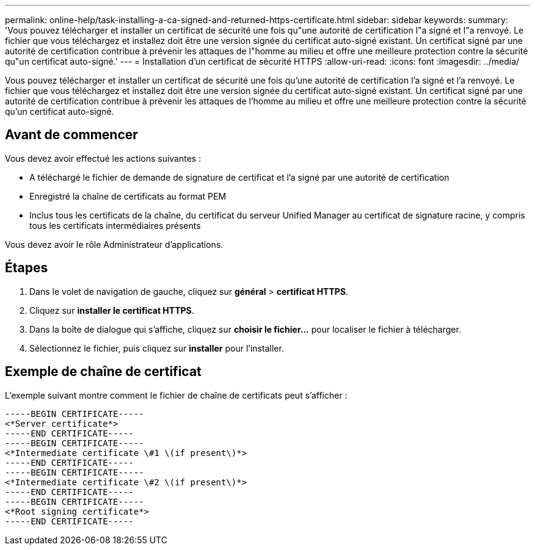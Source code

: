 ---
permalink: online-help/task-installing-a-ca-signed-and-returned-https-certificate.html 
sidebar: sidebar 
keywords:  
summary: 'Vous pouvez télécharger et installer un certificat de sécurité une fois qu"une autorité de certification l"a signé et l"a renvoyé. Le fichier que vous téléchargez et installez doit être une version signée du certificat auto-signé existant. Un certificat signé par une autorité de certification contribue à prévenir les attaques de l"homme au milieu et offre une meilleure protection contre la sécurité qu"un certificat auto-signé.' 
---
= Installation d'un certificat de sécurité HTTPS
:allow-uri-read: 
:icons: font
:imagesdir: ../media/


[role="lead"]
Vous pouvez télécharger et installer un certificat de sécurité une fois qu'une autorité de certification l'a signé et l'a renvoyé. Le fichier que vous téléchargez et installez doit être une version signée du certificat auto-signé existant. Un certificat signé par une autorité de certification contribue à prévenir les attaques de l'homme au milieu et offre une meilleure protection contre la sécurité qu'un certificat auto-signé.



== Avant de commencer

Vous devez avoir effectué les actions suivantes :

* A téléchargé le fichier de demande de signature de certificat et l'a signé par une autorité de certification
* Enregistré la chaîne de certificats au format PEM
* Inclus tous les certificats de la chaîne, du certificat du serveur Unified Manager au certificat de signature racine, y compris tous les certificats intermédiaires présents


Vous devez avoir le rôle Administrateur d'applications.



== Étapes

. Dans le volet de navigation de gauche, cliquez sur *général* > *certificat HTTPS*.
. Cliquez sur *installer le certificat HTTPS*.
. Dans la boîte de dialogue qui s'affiche, cliquez sur *choisir le fichier...* pour localiser le fichier à télécharger.
. Sélectionnez le fichier, puis cliquez sur *installer* pour l'installer.




== Exemple de chaîne de certificat

L'exemple suivant montre comment le fichier de chaîne de certificats peut s'afficher :

[listing]
----
-----BEGIN CERTIFICATE-----
<*Server certificate*>
-----END CERTIFICATE-----
-----BEGIN CERTIFICATE-----
<*Intermediate certificate \#1 \(if present\)*>
-----END CERTIFICATE-----
-----BEGIN CERTIFICATE-----
<*Intermediate certificate \#2 \(if present\)*>
-----END CERTIFICATE-----
-----BEGIN CERTIFICATE-----
<*Root signing certificate*>
-----END CERTIFICATE-----
----